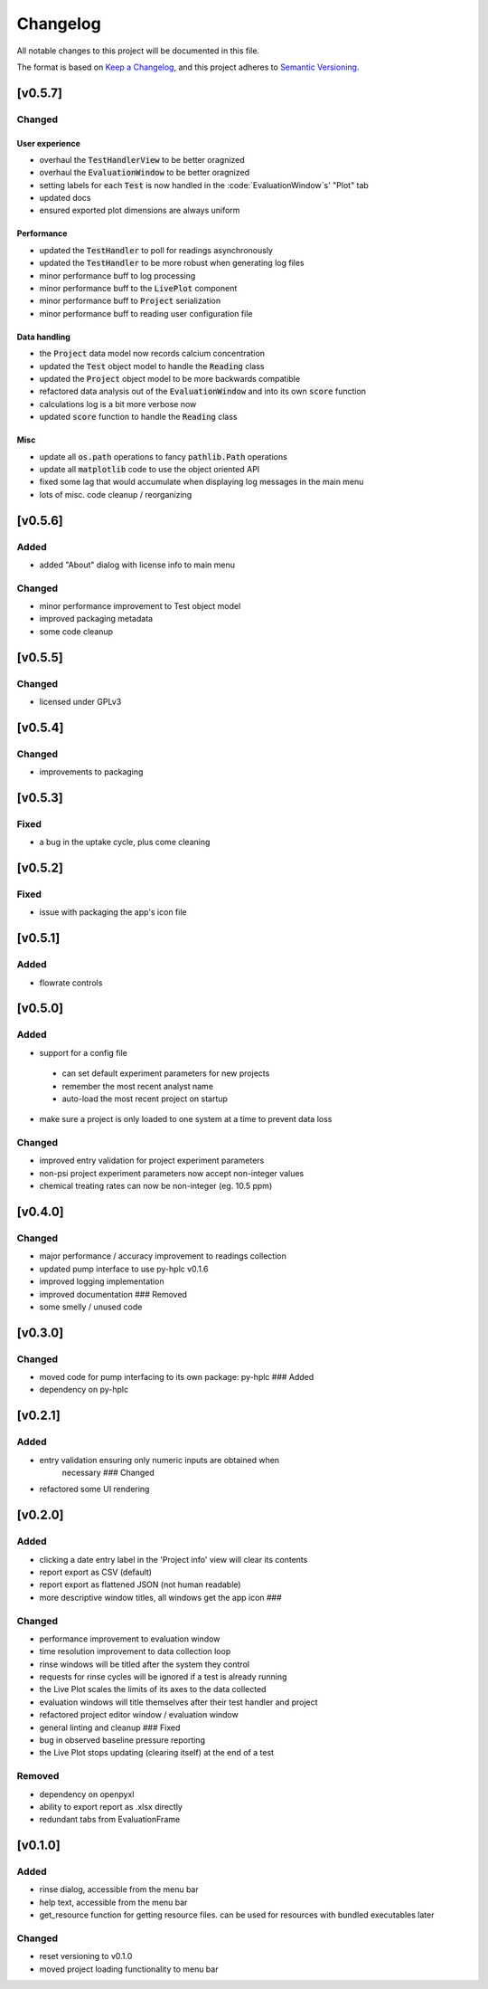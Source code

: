=========
Changelog
=========

All notable changes to this project will be documented in this file.

The format is based on `Keep a
Changelog <https://keepachangelog.com/en/1.0.0/>`_, and this project
adheres to `Semantic
Versioning <https://semver.org/spec/v2.0.0.html>`_.


[v0.5.7]
--------

Changed
~~~~~~~

User experience
===============

- overhaul the :code:`TestHandlerView` to be better oragnized
- overhaul the :code:`EvaluationWindow` to be better oragnized
- setting labels for each :code:`Test` is now handled in the :code:`EvaluationWindow`s' "Plot" tab
- updated docs
- ensured exported plot dimensions are always uniform

Performance
===========

- updated the :code:`TestHandler` to poll for readings asynchronously
- updated the :code:`TestHandler` to be more robust when generating log files
- minor performance buff to log processing
- minor performance buff to the :code:`LivePlot` component
- minor performance buff to :code:`Project` serialization
- minor performance buff to reading user configuration file

Data handling
=============

- the :code:`Project` data model now records calcium concentration
- updated the :code:`Test` object model to handle the :code:`Reading` class
- updated the :code:`Project` object model to be more backwards compatible
- refactored data analysis out of the :code:`EvaluationWindow` and into its own :code:`score` function
- calculations log is a bit more verbose now
- updated :code:`score` function to handle the :code:`Reading` class

Misc
====

- update all :code:`os.path` operations to fancy :code:`pathlib.Path` operations
- update all :code:`matplotlib` code to use the object oriented API
- fixed some lag that would accumulate when displaying log messages in the main menu
- lots of misc. code cleanup / reorganizing


[v0.5.6]
--------

Added
~~~~~

- added "About" dialog with license info to main menu

Changed
~~~~~~~

- minor performance improvement to Test object model
- improved packaging metadata
- some code cleanup


[v0.5.5]
--------

Changed
~~~~~~~

- licensed under GPLv3

[v0.5.4]
--------

Changed
~~~~~~~

- improvements to packaging

[v0.5.3]
--------

Fixed
~~~~~

- a bug in the uptake cycle, plus come cleaning


[v0.5.2]
--------

Fixed
~~~~~

- issue with packaging the app's icon file

[v0.5.1]
--------

Added
~~~~~

- flowrate controls


[v0.5.0]
--------

Added
~~~~~

- support for a config file

 - can set default experiment parameters for new projects
 - remember the most recent analyst name
 - auto-load the most recent project on startup

- make sure a project is only loaded to one system at a time to prevent data loss

Changed
~~~~~~~

- improved entry validation for project experiment parameters
- non-psi project experiment parameters now accept non-integer values
- chemical treating rates can now be non-integer (eg. 10.5 ppm)


[v0.4.0]
--------

Changed
~~~~~~~

- major performance / accuracy improvement to readings collection
- updated pump interface to use py-hplc v0.1.6
- improved logging implementation
- improved documentation ### Removed
- some smelly / unused code

[v0.3.0]
--------

Changed
~~~~~~~

- moved code for pump interfacing to its own package: py-hplc ### Added
- dependency on py-hplc

[v0.2.1]
--------

Added
~~~~~

- entry validation ensuring only numeric inputs are obtained when
   necessary ### Changed
- refactored some UI rendering

[v0.2.0]
--------

Added
~~~~~

- clicking a date entry label in the 'Project info' view will clear its contents
- report export as CSV (default)
- report export as flattened JSON (not human readable)
- more descriptive window titles, all windows get the app icon ###

Changed
~~~~~~~

- performance improvement to evaluation window
- time resolution improvement to data collection loop
- rinse windows will be titled after the system they control
- requests for rinse cycles will be ignored if a test is already running
- the Live Plot scales the limits of its axes to the data collected
- evaluation windows will title themselves after their test handler and project
- refactored project editor window / evaluation window
- general linting and cleanup ### Fixed
- bug in observed baseline pressure reporting
- the Live Plot stops updating (clearing itself) at the end of a test

Removed
~~~~~~~

- dependency on openpyxl
- ability to export report as .xlsx directly
- redundant tabs from EvaluationFrame

[v0.1.0]
------------------------------------------------------------------------

Added
~~~~~

- rinse dialog, accessible from the menu bar
- help text, accessible from the menu bar
- get_resource function for getting resource files. can be used for resources with bundled executables later

Changed
~~~~~~~
- reset versioning to v0.1.0
- moved project loading functionality to menu bar
